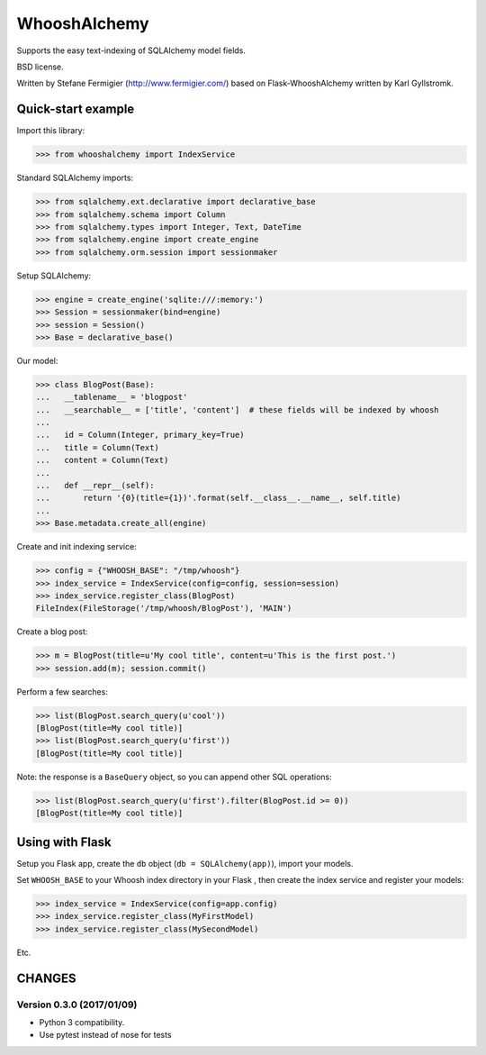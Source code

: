 WhooshAlchemy
=============

Supports the easy text-indexing of SQLAlchemy model fields.

BSD license.

Written by Stefane Fermigier (http://www.fermigier.com/) based on
Flask-WhooshAlchemy written by Karl Gyllstromk.


Quick-start example
-------------------

Import this library:

>>> from whooshalchemy import IndexService

Standard SQLAlchemy imports:

>>> from sqlalchemy.ext.declarative import declarative_base
>>> from sqlalchemy.schema import Column
>>> from sqlalchemy.types import Integer, Text, DateTime
>>> from sqlalchemy.engine import create_engine
>>> from sqlalchemy.orm.session import sessionmaker

Setup SQLAlchemy:

>>> engine = create_engine('sqlite:///:memory:')
>>> Session = sessionmaker(bind=engine)
>>> session = Session()
>>> Base = declarative_base()

Our model:

>>> class BlogPost(Base):
...   __tablename__ = 'blogpost'
...   __searchable__ = ['title', 'content']  # these fields will be indexed by whoosh
...
...   id = Column(Integer, primary_key=True)
...   title = Column(Text)
...   content = Column(Text)
...
...   def __repr__(self):
...       return '{0}(title={1})'.format(self.__class__.__name__, self.title)
...
>>> Base.metadata.create_all(engine)

Create and init indexing service:

>>> config = {"WHOOSH_BASE": "/tmp/whoosh"}
>>> index_service = IndexService(config=config, session=session)
>>> index_service.register_class(BlogPost)
FileIndex(FileStorage('/tmp/whoosh/BlogPost'), 'MAIN')

Create a blog post:

>>> m = BlogPost(title=u'My cool title', content=u'This is the first post.')
>>> session.add(m); session.commit()

Perform a few searches:

>>> list(BlogPost.search_query(u'cool'))
[BlogPost(title=My cool title)]
>>> list(BlogPost.search_query(u'first'))
[BlogPost(title=My cool title)]

Note: the response is a ``BaseQuery`` object, so you can append other SQL operations:

>>> list(BlogPost.search_query(u'first').filter(BlogPost.id >= 0))
[BlogPost(title=My cool title)]

Using with Flask
----------------

Setup you Flask app, create the ``db`` object (``db = SQLAlchemy(app)``), import your models.

Set ``WHOOSH_BASE`` to your Whoosh index directory in your Flask , then create the index service
and register your models:

>>> index_service = IndexService(config=app.config)
>>> index_service.register_class(MyFirstModel)
>>> index_service.register_class(MySecondModel)

Etc.

CHANGES
-------

Version 0.3.0 (2017/01/09)
~~~~~~~~~~~~~~~~~~~~~~~~~~

- Python 3 compatibility.
- Use pytest instead of nose for tests

